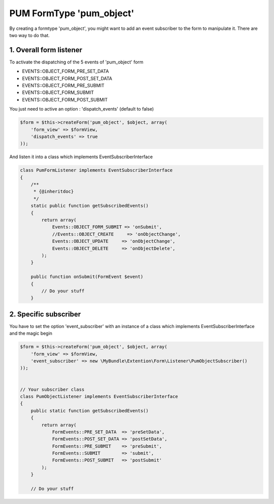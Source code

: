 PUM FormType 'pum_object'
=========================

By creating a formtype 'pum_object', you might want to add an event subscriber to the form to manipulate it.
There are two way to do that.


1. Overall form listener
------------------------

To activate the dispatching of the 5 events of 'pum_object' form

* EVENTS::OBJECT_FORM_PRE_SET_DATA
* EVENTS::OBJECT_FORM_POST_SET_DATA
* EVENTS::OBJECT_FORM_PRE_SUBMIT
* EVENTS::OBJECT_FORM_SUBMIT
* EVENTS::OBJECT_FORM_POST_SUBMIT

You just need to active an option : 'dispatch_events' (default to false)

.. code-block:: php

    $form = $this->createForm('pum_object', $object, array(
        'form_view' => $formView,
        'dispatch_events' => true
    ));

And listen it into a class which implements EventSubscriberInterface

.. code-block:: php

    class PumFormListener implements EventSubscriberInterface
    {
        /**
         * {@inheritdoc}
         */
        static public function getSubscribedEvents()
        {
            return array(
                Events::OBJECT_FORM_SUBMIT => 'onSubmit',
                //Events::OBJECT_CREATE     => 'onObjectChange',
                Events::OBJECT_UPDATE     => 'onObjectChange',
                Events::OBJECT_DELETE     => 'onObjectDelete',
            );
        }

        public function onSubmit(FormEvent $event)
        {
            // Do your stuff
        }


2. Specific subscriber
----------------------

You have to set the option 'event_subscriber' with an instance of a class which implements EventSubscriberInterface and the magic begin

.. code-block:: php

    $form = $this->createForm('pum_object', $object, array(
        'form_view' => $formView,
        'event_subscriber' => new \MyBundle\Extention\Form\Listener\PumObjectSubscriber()
    ));


    // Your subscriber class
    class PumObjectListener implements EventSubscriberInterface
    {
        public static function getSubscribedEvents()
        {
            return array(
                FormEvents::PRE_SET_DATA  => 'preSetData',
                FormEvents::POST_SET_DATA => 'postSetData',
                FormEvents::PRE_SUBMIT    => 'preSubmit',
                FormEvents::SUBMIT        => 'submit',
                FormEvents::POST_SUBMIT   => 'postSubmit'
            );
        }

        // Do your stuff
